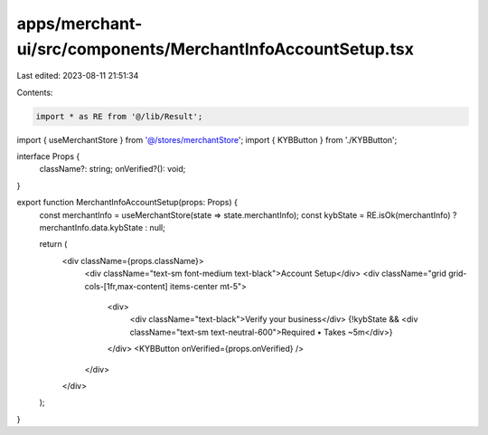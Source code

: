 apps/merchant-ui/src/components/MerchantInfoAccountSetup.tsx
============================================================

Last edited: 2023-08-11 21:51:34

Contents:

.. code-block:: tsx

    import * as RE from '@/lib/Result';
import { useMerchantStore } from '@/stores/merchantStore';
import { KYBButton } from './KYBButton';

interface Props {
    className?: string;
    onVerified?(): void;
}

export function MerchantInfoAccountSetup(props: Props) {
    const merchantInfo = useMerchantStore(state => state.merchantInfo);
    const kybState = RE.isOk(merchantInfo) ? merchantInfo.data.kybState : null;

    return (
        <div className={props.className}>
            <div className="text-sm font-medium text-black">Account Setup</div>
            <div className="grid grid-cols-[1fr,max-content] items-center mt-5">
                <div>
                    <div className="text-black">Verify your business</div>
                    {!kybState && <div className="text-sm text-neutral-600">Required • Takes ~5m</div>}
                </div>
                <KYBButton onVerified={props.onVerified} />
            </div>
        </div>
    );
}


